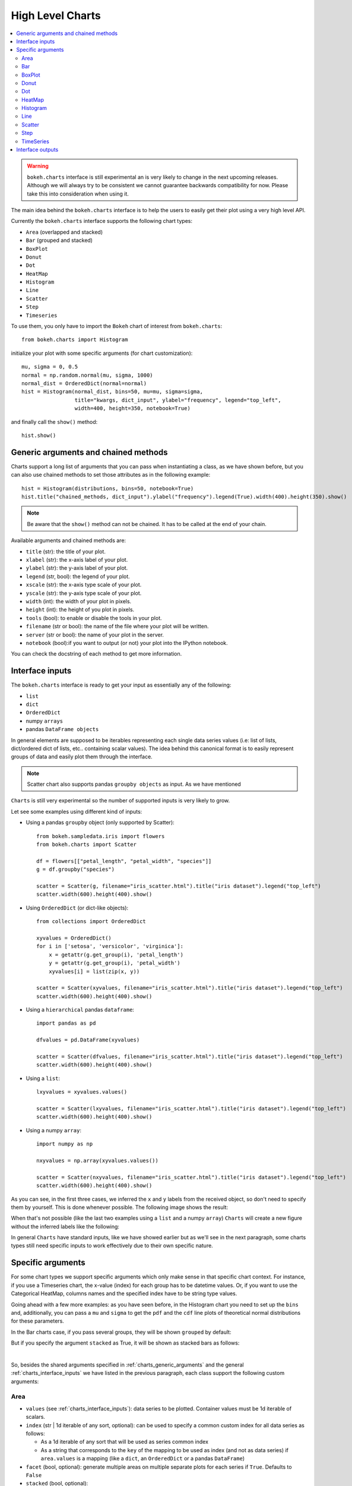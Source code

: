 .. _userguide_charts:

High Level Charts
=================

.. contents::
    :local:
    :depth: 2

.. warning:: ``bokeh.charts`` interface is still experimental an is very likely to change in the
  next upcoming releases. Although we will always try to be consistent we cannot guarantee
  backwards compatibility for now. Please take this into consideration when using it.

The main idea behind the ``bokeh.charts`` interface is to help the users to easily get their plot
using a very high level API.

Currently the ``bokeh.charts`` interface supports the following chart types:

* ``Area`` (overlapped and stacked)
* ``Bar`` (grouped and stacked)
* ``BoxPlot``
* ``Donut``
* ``Dot``
* ``HeatMap``
* ``Histogram``
* ``Line``
* ``Scatter``
* ``Step``
* ``Timeseries``


To use them, you only have to import the ``Bokeh`` chart of interest from ``bokeh.charts``::

    from bokeh.charts import Histogram

initialize your plot with some specific arguments (for chart customization)::

    mu, sigma = 0, 0.5
    normal = np.random.normal(mu, sigma, 1000)
    normal_dist = OrderedDict(normal=normal)
    hist = Histogram(normal_dist, bins=50, mu=mu, sigma=sigma,
                     title="kwargs, dict_input", ylabel="frequency", legend="top_left",
                     width=400, height=350, notebook=True)

and finally call the ``show()`` method::

    hist.show()

.. image:: /_images/charts_histogram_cdf.png
    :align: center

.. _charts_generic_arguments:

Generic arguments and chained methods
-------------------------------------

Charts support a long list of arguments that you can pass when instantiating a class, as we have shown before,
but you can also use chained methods to set those attributes as in the following example::

    hist = Histogram(distributions, bins=50, notebook=True)
    hist.title("chained_methods, dict_input").ylabel("frequency").legend(True).width(400).height(350).show()

.. note:: Be aware that the ``show()`` method can not be chained. It has to be called at the end of your chain.

Available arguments and chained methods are:

* ``title`` (str): the title of your plot.
* ``xlabel`` (str): the x-axis label of your plot.
* ``ylabel`` (str): the y-axis label of your plot.
* ``legend`` (str, bool): the legend of your plot.
* ``xscale`` (str): the x-axis type scale of your plot.
* ``yscale`` (str): the y-axis type scale of your plot.
* ``width`` (int): the width of your plot in pixels.
* ``height`` (int): the height of you plot in pixels.
* ``tools`` (bool): to enable or disable the tools in your plot.
* ``filename`` (str or bool): the name of the file where your plot will be written.
* ``server`` (str or bool): the name of your plot in the server.
* ``notebook`` (bool):if you want to output (or not) your plot into the IPython notebook.

You can check the docstring of each method to get more information.

.. _charts_interface_inputs:

Interface inputs
----------------

The ``bokeh.charts`` interface is ready to get your input as essentially any of the following:

* ``list``
* ``dict``
* ``OrderedDict``
* numpy ``arrays``
* pandas ``DataFrame objects``

In general elements are supposed to be iterables representing each single data series values
(i.e: list of lists, dict/ordered dict of lists, etc.. containing scalar values).
The idea behind this canonical format is to easily represent groups of data and easily plot
them through the interface.

.. note:: Scatter chart also supports pandas ``groupby objects`` as input. As we have mentioned
``Charts`` is still very experimental so the number of supported inputs is very likely to grow.


Let see some examples using different kind of inputs:


* Using a pandas ``groupby`` object (only supported by Scatter)::

    from bokeh.sampledata.iris import flowers
    from bokeh.charts import Scatter

    df = flowers[["petal_length", "petal_width", "species"]]
    g = df.groupby("species")

    scatter = Scatter(g, filename="iris_scatter.html").title("iris dataset").legend("top_left")
    scatter.width(600).height(400).show()

* Using ``OrderedDict`` (or dict-like objects)::

    from collections import OrderedDict

    xyvalues = OrderedDict()
    for i in ['setosa', 'versicolor', 'virginica']:
        x = getattr(g.get_group(i), 'petal_length')
        y = getattr(g.get_group(i), 'petal_width')
        xyvalues[i] = list(zip(x, y))

    scatter = Scatter(xyvalues, filename="iris_scatter.html").title("iris dataset").legend("top_left")
    scatter.width(600).height(400).show()


* Using a ``hierarchical`` pandas ``dataframe``::

    import pandas as pd

    dfvalues = pd.DataFrame(xyvalues)

    scatter = Scatter(dfvalues, filename="iris_scatter.html").title("iris dataset").legend("top_left")
    scatter.width(600).height(400).show()



* Using a ``list``::

    lxyvalues = xyvalues.values()

    scatter = Scatter(lxyvalues, filename="iris_scatter.html").title("iris dataset").legend("top_left")
    scatter.width(600).height(400).show()

* Using a numpy ``array``::

    import numpy as np

    nxyvalues = np.array(xyvalues.values())

    scatter = Scatter(nxyvalues, filename="iris_scatter.html").title("iris dataset").legend("top_left")
    scatter.width(600).height(400).show()


As you can see, in the first three cases, we inferred the ``x`` and ``y``
labels from the received object, so don't need to specify them by yourself. This is
done whenever possible. The following image shows the result:

.. image:: /_images/charts_scatter_w_labels.png
    :align: center

When that's not possible (like the last two examples using a ``list`` and a numpy ``array``) ``Charts``
will create a new figure without the inferred labels like the following:

.. image:: /_images/charts_scatter_no_labels.png
    :align: center


In general ``Charts`` have standard inputs, like we have showed earlier but as we'll see
in the next paragraph, some charts types still need specific inputs  to work effectively
due to their own specific nature.

Specific arguments
------------------

For some chart types we support specific arguments which only make sense in that
specific chart context. For instance, if you use a Timeseries chart, the x-value (index) for each group has
to be datetime values. Or, if you want to use the Categorical HeatMap, columns names and the specified
index have to be string type values.

Going ahead with a few more examples: as you have seen before, in the Histogram chart you need to set
up the ``bins`` and, additionally, you can pass a ``mu`` and ``sigma`` to get the ``pdf`` and the ``cdf``
line plots of theoretical normal distributions for these parameters.

In the Bar charts case, if you pass several groups, they will be shown ``grouped`` by default:

.. image:: /_images/charts_bar_grouped.png
    :align: center

But if you specify the argument ``stacked`` as True, it will be shown as stacked bars as follows:

.. image:: /_images/charts_bar_stacked.png
    :align: center

|

So, besides the shared arguments specified in :ref:`charts_generic_arguments` and the general
:ref:`charts_interface_inputs` we have listed in the previous paragraph, each class support the
following custom arguments:


Area
~~~~

* ``values`` (see :ref:`charts_interface_inputs`): data series to be plotted. Container values must be 1d iterable of scalars.
* ``index`` (str | 1d iterable of any sort, optional): can be used to specify a common custom index for all data series as follows:

  * As a 1d iterable of any sort that will be used as series common index
  * As a string that corresponds to the ``key`` of the mapping to be used as index (and not as data series) if ``area.values`` is a mapping (like a ``dict``, an ``OrderedDict`` or a pandas ``DataFrame``)

* ``facet`` (bool, optional): generate multiple areas on multiple separate plots for each series if ``True``. Defaults to ``False``
* ``stacked`` (bool, optional):

  * ``True``: areas are draw as a stack to show the relationship of parts to a whole
  * ``False``: areas are layered on the same chart figure. Defaults to ``False``.


.. image:: /_images/charts_area_stacked.png
    :align: left
    :width: 400px
    :height: 400px

.. image:: /_images/charts_area_layered.png
    :align: right
    :width: 400px
    :height: 400px


Bar
~~~

* ``values`` (see :ref:`charts_interface_inputs`): data series to be plotted. Container values must be 1d iterable of scalars.
* ``cat`` (list, optional): list of string representing the categories. Defaults to None.
* ``facet`` (bool, optional): generate multiple areas on multiple separate plots for each series if ``True``. Defaults to ``False``.
* ``stacked`` (bool, optional):

  * ``True``: bars are draw as a stack to show the relationship of parts to a whole.
  * ``False``: bars are groupped on the same chart figure. Defaults to ``False``.


.. image:: /_images/charts_bar_stacked.png
    :align: left
    :width: 400px
    :height: 400px

.. image:: /_images/charts_bar_grouped.png
    :align: right
    :width: 400px
    :height: 400px


BoxPlot
~~~~~~~

* ``values`` (see :ref:`charts_interface_inputs`): data series to be plotted. Container values must be 1d iterable of scalars.
* ``marker`` (int or string, optional): the marker type to use if outliers=True (e.g., `circle`). Defaults to `circle`.
* ``outliers`` (bool, optional): whether or not to plot outliers. Defaults to ``True``.

.. image:: /_images/charts_boxplot.png
    :align: center
    :width: 600px
    :height: 400px



Donut
~~~~~

* ``values`` (see :ref:`charts_interface_inputs`): data series to be plotted. Container values must be 1d iterable of scalars.
* ``palette`` (list, optional): a list containing the colormap as hex values.

.. image:: /_images/charts_donut.png
    :align: center
    :width: 400px
    :height: 400px


Dot
~~~

* ``values`` (see :ref:`charts_interface_inputs`): data series to be plotted. Container values must be 1d iterable of scalars.
* ``cat`` (list, optional): list of string representing the categories. Defaults to None.
* ``facet`` (bool, optional): generate multiple dots on multiple separate plots for each series if ``True``. Defaults to ``False``.

.. image:: /_images/charts_dots.png
    :align: center
    :width: 600px
    :height: 400px


HeatMap
~~~~~~~

* ``values`` (see :ref:`charts_interface_inputs`): data series to be plotted. Container values must be 1d iterable of scalars.
* ``cat`` (list, optional): list of string representing the categories. Defaults to None.

.. image:: /_images/charts_heatmap.png
    :align: center
    :width: 600px
    :height: 400px


Histogram
~~~~~~~~~

* ``values`` (see :ref:`charts_interface_inputs`): data series to be plotted. Container values must be 1d iterable of scalars.
* ``bins`` (int): number of bins to use when building the Histogram.
* ``mu`` (float, optional): theoretical mean value for the normal distribution. Defaults to ``None``.
* ``sigma`` (float, optional): theoretical sigma value for the normal distribution. Defaults to ``None``.
* ``facet`` (bool, optional): generate multiple histograms on multiple separate plots for each series if ``True``. Defaults to ``False``

.. image:: /_images/charts_histograms.png
    :align: left
    :width: 400px
    :height: 400px

.. image:: /_images/charts_histogram_cdf.png
    :align: right
    :width: 400px
    :height: 400px


Line
~~~~

* ``values`` (see :ref:`charts_interface_inputs`): data series to be plotted. Container values must be 1d iterable of scalars.
* ``index`` (str | 1d iterable of any sort, optional): can be used to specify a common custom index for all chart data series as follows:

  * As a 1d iterable of any sort that will be used as series common index
  * As a string that corresponds to the ``key`` of the mapping to be used as index (and not as data series) if ``area.values`` is a mapping (like a ``dict``, an ``OrderedDict`` or a pandas ``DataFrame``)

* ``facet`` (bool, optional): generate multiple lines on multiple separate plots for each series if ``True``. Defaults to ``False``

.. image:: /_images/charts_lines.png
    :align: center
    :width: 600px
    :height: 400px


Scatter
~~~~~~~

* ``values`` (see :ref:`charts_interface_inputs`): data series to be plotted. Container values must be 1d iterable of x, y pairs, like i.e.: ``[(1, 2), (2, 7), ..., (20122, 91)]``
* ``facet`` (bool, optional): generate multiple scatters on multiple separate plots for each series if ``True``. Defaults to ``False``

.. image:: /_images/charts_scatter_w_labels.png
    :align: center
    :width: 600px
    :height: 400px


Step
~~~~

* ``values`` (see :ref:`charts_interface_inputs`): data series to be plotted. Container values must be 1d iterable of scalars.
* ``index`` (str | 1d iterable of any sort, optional): can be used to specify a common custom index for all chart data series as follows:

  * As a 1d iterable of any sort that will be used as series common index
  * As a string that corresponds to the ``key`` of the mapping to be used as index (and not as data series) if ``area.values`` is a mapping (like a ``dict``, an ``OrderedDict`` or a pandas ``DataFrame``)

* ``facet`` (bool, optional): generate multiple stepped lines on multiple separate plots for each series if ``True``. Defaults to ``False``

.. image:: /_images/charts_steps.png
    :align: center
    :width: 600px
    :height: 400px


TimeSeries
~~~~~~~~~~

* ``values`` (see :ref:`charts_interface_inputs`): data series to be plotted. Container values must be 1d iterable of scalars.
* ``index`` (str | 1d iterable of any sort of ``datetime`` values, optional): can be used to specify a common custom index for all chart data series as follows:

  * As a 1d iterable of any sort that will be used as series common index
  * As a string that corresponds to the ``key`` of the mapping to be used as index (and not as data series) if ``area.values`` is a mapping (like a ``dict``, an ``OrderedDict`` or a pandas ``DataFrame``)

* ``facet`` (bool, optional): generate multiple timeseries on multiple separate plots for each series if ``True``. Defaults to ``False``

.. image:: /_images/charts_timeseries.png
    :align: center
    :width: 600px
    :height: 400px

|

Here you can find a summary table that makes it easier to group and visualize those differences:

.. raw:: html

    <table border="0" class="table">
        <colgroup>
        <col width="8%">
        <col width="8%">
        <col width="9%">
        <col width="8%">
        <col width="8%">
        <col width="10%">
        <col width="8%">
        <col width="8%">
        <col width="9%">
        <col width="8%">
        <col width="8%">
        <col width="9%">
        </colgroup>
        <thead valign="bottom">
        <tr class="row-odd"><th class="head">Argument</th>
        <th class="head">Area</th>
        <th class="head">Bar</th>
        <th class="head">BoxPlot</th>
        <th class="head">HeatMap</th>
        <th class="head">Donut</th>
        <th class="head">Dot</th>
        <th class="head">Histogram</th>
        <th class="head">Line</th>
        <th class="head">Scatter</th>
        <th class="head">Step</th>
        <th class="head">TimeSeries</th>
        </tr>
        </thead>
        <tbody valign="top">
        <tr class="row-even"><td>values</td>
        <td bgcolor="#D4F5CE">Yes</td>
        <td bgcolor="#D4F5CE">Yes</td>
        <td bgcolor="#D4F5CE">Yes</td>
        <td bgcolor="#D4F5CE">Yes</td>
        <td bgcolor="#D4F5CE">Yes</td>
        <td bgcolor="#D4F5CE">Yes</td>
        <td bgcolor="#D4F5CE">Yes</td>
        <td bgcolor="#D4F5CE">Yes</td>
        <td bgcolor="#D4F5CE"><em>Yes</em></td>
        <td bgcolor="#D4F5CE">Yes</td>
        <td bgcolor="#D4F5CE">Yes</td>
        </tr>
        <tr class="row-odd"><td>index</td>
        <td bgcolor="#D4F5CE">Yes</td>
        <td bgcolor="#F5CECE">No</td>
        <td bgcolor="#F5CECE">No</td>
        <td bgcolor="#F5CECE">No</td>
        <td bgcolor="#F5CECE">No</td>
        <td bgcolor="#F5CECE">No</td>
        <td bgcolor="#F5CECE">No</td>
        <td bgcolor="#D4F5CE">Yes</td>
        <td bgcolor="#F5CECE">No</td>
        <td bgcolor="#D4F5CE">Yes</td>
        <td bgcolor="#D4F5CE">Yes</td>
        </tr>
        <tr class="row-even"><td>cat</td>
        <td bgcolor="#F5CECE">No</td>
        <td bgcolor="#D4F5CE">Yes</td>
        <td bgcolor="#F5CECE">No</td>
        <td bgcolor="#D4F5CE">Yes</td>
        <td bgcolor="#F5CECE">No</td>
        <td bgcolor="#D4F5CE">Yes</td>
        <td bgcolor="#F5CECE">No</td>
        <td bgcolor="#F5CECE">No</td>
        <td bgcolor="#F5CECE">No</td>
        <td bgcolor="#F5CECE">No</td>
        <td bgcolor="#F5CECE">No</td>
        </tr>
        <tr class="row-odd"><td>facet</td>
        <td bgcolor="#D4F5CE">Yes</td>
        <td bgcolor="#D4F5CE">Yes</td>
        <td bgcolor="#F5CECE">No</td>
        <td bgcolor="#F5CECE">No</td>
        <td bgcolor="#F5CECE">No</td>
        <td bgcolor="#D4F5CE">Yes</td>
        <td bgcolor="#D4F5CE">Yes</td>
        <td bgcolor="#D4F5CE">Yes</td>
        <td bgcolor="#D4F5CE">Yes</td>
        <td bgcolor="#D4F5CE">Yes</td>
        <td bgcolor="#D4F5CE">Yes</td>
        </tr>
        <tr class="row-even"><td>stacked</td>
        <td bgcolor="#D4F5CE">Yes</td>
        <td bgcolor="#D4F5CE">Yes</td>
        <td bgcolor="#F5CECE">No</td>
        <td bgcolor="#F5CECE">No</td>
        <td bgcolor="#F5CECE">No</td>
        <td bgcolor="#F5CECE">No</td>
        <td bgcolor="#F5CECE">No</td>
        <td bgcolor="#F5CECE">No</td>
        <td bgcolor="#F5CECE">No</td>
        <td bgcolor="#F5CECE">No</td>
        <td bgcolor="#F5CECE">No</td>
        </tr>
        <tr class="row-odd"><td>pallette</td>
        <td bgcolor="#F5CECE">No</td>
        <td bgcolor="#F5CECE">No</td>
        <td bgcolor="#F5CECE">No</td>
        <td bgcolor="#D4F5CE">Yes</td>
        <td bgcolor="#F5CECE">No</td>
        <td bgcolor="#F5CECE">No</td>
        <td bgcolor="#F5CECE">No</td>
        <td bgcolor="#F5CECE">No</td>
        <td bgcolor="#F5CECE">No</td>
        <td bgcolor="#F5CECE">No</td>
        <td bgcolor="#F5CECE">No</td>
        </tr>
        <tr class="row-even"><td>bins</td>
        <td bgcolor="#F5CECE">No</td>
        <td bgcolor="#F5CECE">No</td>
        <td bgcolor="#F5CECE">No</td>
        <td bgcolor="#F5CECE">No</td>
        <td bgcolor="#F5CECE">No</td>
        <td bgcolor="#F5CECE">No</td>
        <td bgcolor="#D4F5CE">Yes</td>
        <td bgcolor="#F5CECE">No</td>
        <td bgcolor="#F5CECE">No</td>
        <td bgcolor="#F5CECE">No</td>
        <td bgcolor="#F5CECE">No</td>
        </tr>
        <tr class="row-odd"><td>mu</td>
        <td bgcolor="#F5CECE">No</td>
        <td bgcolor="#F5CECE">No</td>
        <td bgcolor="#F5CECE">No</td>
        <td bgcolor="#F5CECE">No</td>
        <td bgcolor="#F5CECE">No</td>
        <td bgcolor="#F5CECE">No</td>
        <td bgcolor="#D4F5CE">Yes</td>
        <td bgcolor="#F5CECE">No</td>
        <td bgcolor="#F5CECE">No</td>
        <td bgcolor="#F5CECE">No</td>
        <td bgcolor="#F5CECE">No</td>
        </tr>
        <tr class="row-even"><td>sigma</td>
        <td bgcolor="#F5CECE">No</td>
        <td bgcolor="#F5CECE">No</td>
        <td bgcolor="#F5CECE">No</td>
        <td bgcolor="#F5CECE">No</td>
        <td bgcolor="#F5CECE">No</td>
        <td bgcolor="#F5CECE">No</td>
        <td bgcolor="#D4F5CE">Yes</td>
        <td bgcolor="#F5CECE">No</td>
        <td bgcolor="#F5CECE">No</td>
        <td bgcolor="#F5CECE">No</td>
        <td bgcolor="#F5CECE">No</td>
        </tr>
        </tbody>
    </table>

.. note:: Scatter values are supposed to be iterables of coupled values. I.e.: ``[[(1, 20), ..., (200, 21)], ..., [(1, 12),... (200, 19)]]``

Interface outputs
-----------------

As with the low and middle level ``Bokeh`` plotting APIs, in ``bokeh.charts``,
we also support the chart output to a file::

    hist = Histogram(distributions, bins=50, filename="my_plot")

* ``filename``, string type, the name of your chart.

to the ``bokeh-server``::

    hist = Histogram(distributions, bins=50, server=True)

* ``server``, string type, the name of your chart in the server.

and to the IPython notebook::

    hist = Histogram(distributions, bins=50, notebook=True)

* ``notebook``, bool type, if you want to output (or not) to the notebook.

Keep in mind that, as with any other ``Bokeh`` plots in the IPython notebook,
you have to load the ``BokehJS`` library into the notebook just doing::

    import bokeh
    bokeh.load_notebook()

.. note:: You can output to any or all of these 3 possibilities because, right now, they are not mutually exclusive.
